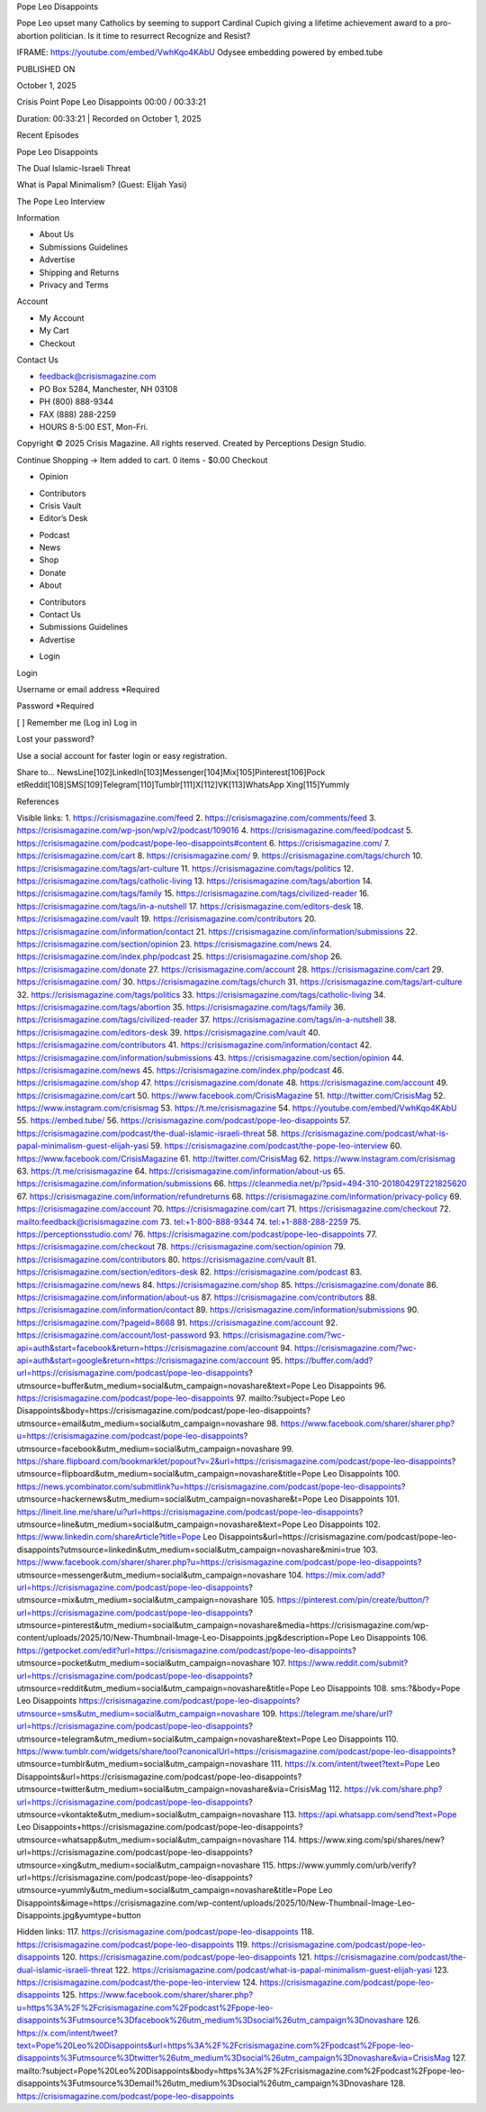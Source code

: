 Pope Leo Disappoints

Pope Leo upset many Catholics by seeming to support Cardinal Cupich
giving a lifetime achievement award to a pro-abortion politician. Is it
time to resurrect Recognize and Resist?

IFRAME: https://youtube.com/embed/VwhKqo4KAbU
Odysee embedding powered by embed.tube

PUBLISHED ON

October 1, 2025

Crisis Point
Pope Leo Disappoints
00:00 / 00:33:21

Duration: 00:33:21 | Recorded on October 1, 2025

Recent Episodes

Pope Leo Disappoints

The Dual Islamic-Israeli Threat

What is Papal Minimalism? (Guest: Elijah Yasi)

The Pope Leo Interview

Information

* About Us
* Submissions Guidelines
* Advertise
* Shipping and Returns
* Privacy and Terms

Account

* My Account
* My Cart
* Checkout

Contact Us

* feedback@crisismagazine.com
* PO Box 5284, Manchester, NH 03108
* PH (800) 888-9344
* FAX (888) 288-2259
* HOURS 8-5:00 EST, Mon-Fri.

Copyright © 2025 Crisis Magazine. All rights reserved.
Created by Perceptions Design Studio.

Continue Shopping →
Item added to cart.
0 items - $0.00
Checkout

* Opinion
+ Contributors
+ Crisis Vault
+ Editor’s Desk
* Podcast
* News
* Shop
* Donate
* About
+ Contributors
+ Contact Us
+ Submissions Guidelines
+ Advertise
* Login

Login

Username or email address *Required 

Password *Required 

[ ] Remember me (Log in) Log in

Lost your password?

Use a social account for faster login or easy registration.

Share to...
NewsLine[102]LinkedIn[103]Messenger[104]Mix[105]Pinterest[106]Pock
etReddit[108]SMS[109]Telegram[110]Tumblr[111]X[112]VK[113]WhatsApp
Xing[115]Yummly

References

Visible links:
1. https://crisismagazine.com/feed
2. https://crisismagazine.com/comments/feed
3. https://crisismagazine.com/wp-json/wp/v2/podcast/109016
4. https://crisismagazine.com/feed/podcast
5. https://crisismagazine.com/podcast/pope-leo-disappoints#content
6. https://crisismagazine.com/
7. https://crisismagazine.com/cart
8. https://crisismagazine.com/
9. https://crisismagazine.com/tags/church
10. https://crisismagazine.com/tags/art-culture
11. https://crisismagazine.com/tags/politics
12. https://crisismagazine.com/tags/catholic-living
13. https://crisismagazine.com/tags/abortion
14. https://crisismagazine.com/tags/family
15. https://crisismagazine.com/tags/civilized-reader
16. https://crisismagazine.com/tags/in-a-nutshell
17. https://crisismagazine.com/editors-desk
18. https://crisismagazine.com/vault
19. https://crisismagazine.com/contributors
20. https://crisismagazine.com/information/contact
21. https://crisismagazine.com/information/submissions
22. https://crisismagazine.com/section/opinion
23. https://crisismagazine.com/news
24. https://crisismagazine.com/index.php/podcast
25. https://crisismagazine.com/shop
26. https://crisismagazine.com/donate
27. https://crisismagazine.com/account
28. https://crisismagazine.com/cart
29. https://crisismagazine.com/
30. https://crisismagazine.com/tags/church
31. https://crisismagazine.com/tags/art-culture
32. https://crisismagazine.com/tags/politics
33. https://crisismagazine.com/tags/catholic-living
34. https://crisismagazine.com/tags/abortion
35. https://crisismagazine.com/tags/family
36. https://crisismagazine.com/tags/civilized-reader
37. https://crisismagazine.com/tags/in-a-nutshell
38. https://crisismagazine.com/editors-desk
39. https://crisismagazine.com/vault
40. https://crisismagazine.com/contributors
41. https://crisismagazine.com/information/contact
42. https://crisismagazine.com/information/submissions
43. https://crisismagazine.com/section/opinion
44. https://crisismagazine.com/news
45. https://crisismagazine.com/index.php/podcast
46. https://crisismagazine.com/shop
47. https://crisismagazine.com/donate
48. https://crisismagazine.com/account
49. https://crisismagazine.com/cart
50. https://www.facebook.com/CrisisMagazine
51. http://twitter.com/CrisisMag
52. https://www.instagram.com/crisismag
53. https://t.me/crisismagazine
54. https://youtube.com/embed/VwhKqo4KAbU
55. https://embed.tube/
56. https://crisismagazine.com/podcast/pope-leo-disappoints
57. https://crisismagazine.com/podcast/the-dual-islamic-israeli-threat
58. https://crisismagazine.com/podcast/what-is-papal-minimalism-guest-elijah-yasi
59. https://crisismagazine.com/podcast/the-pope-leo-interview
60. https://www.facebook.com/CrisisMagazine
61. http://twitter.com/CrisisMag
62. https://www.instagram.com/crisismag
63. https://t.me/crisismagazine
64. https://crisismagazine.com/information/about-us
65. https://crisismagazine.com/information/submissions
66. https://cleanmedia.net/p/?psid=494-310-20180429T221825620
67. https://crisismagazine.com/information/refundreturns
68. https://crisismagazine.com/information/privacy-policy
69. https://crisismagazine.com/account
70. https://crisismagazine.com/cart
71. https://crisismagazine.com/checkout
72. mailto:feedback@crisismagazine.com
73. tel:+1-800-888-9344
74. tel:+1-888-288-2259
75. https://perceptionsstudio.com/
76. https://crisismagazine.com/podcast/pope-leo-disappoints
77. https://crisismagazine.com/checkout
78. https://crisismagazine.com/section/opinion
79. https://crisismagazine.com/contributors
80. https://crisismagazine.com/vault
81. https://crisismagazine.com/section/editors-desk
82. https://crisismagazine.com/podcast
83. https://crisismagazine.com/news
84. https://crisismagazine.com/shop
85. https://crisismagazine.com/donate
86. https://crisismagazine.com/information/about-us
87. https://crisismagazine.com/contributors
88. https://crisismagazine.com/information/contact
89. https://crisismagazine.com/information/submissions
90. https://crisismagazine.com/?pageid=8668
91. https://crisismagazine.com/account
92. https://crisismagazine.com/account/lost-password
93. https://crisismagazine.com/?wc-api=auth&start=facebook&return=https://crisismagazine.com/account
94. https://crisismagazine.com/?wc-api=auth&start=google&return=https://crisismagazine.com/account
95. https://buffer.com/add?url=https://crisismagazine.com/podcast/pope-leo-disappoints?utmsource=buffer&utm_medium=social&utm_campaign=novashare&text=Pope Leo Disappoints
96. https://crisismagazine.com/podcast/pope-leo-disappoints
97. mailto:?subject=Pope Leo Disappoints&body=https://crisismagazine.com/podcast/pope-leo-disappoints?utmsource=email&utm_medium=social&utm_campaign=novashare
98. https://www.facebook.com/sharer/sharer.php?u=https://crisismagazine.com/podcast/pope-leo-disappoints?utmsource=facebook&utm_medium=social&utm_campaign=novashare
99. https://share.flipboard.com/bookmarklet/popout?v=2&url=https://crisismagazine.com/podcast/pope-leo-disappoints?utmsource=flipboard&utm_medium=social&utm_campaign=novashare&title=Pope Leo Disappoints
100. https://news.ycombinator.com/submitlink?u=https://crisismagazine.com/podcast/pope-leo-disappoints?utmsource=hackernews&utm_medium=social&utm_campaign=novashare&t=Pope Leo Disappoints
101. https://lineit.line.me/share/ui?url=https://crisismagazine.com/podcast/pope-leo-disappoints?utmsource=line&utm_medium=social&utm_campaign=novashare&text=Pope Leo Disappoints
102. https://www.linkedin.com/shareArticle?title=Pope Leo Disappoints&url=https://crisismagazine.com/podcast/pope-leo-disappoints?utmsource=linkedin&utm_medium=social&utm_campaign=novashare&mini=true
103. https://www.facebook.com/sharer/sharer.php?u=https://crisismagazine.com/podcast/pope-leo-disappoints?utmsource=messenger&utm_medium=social&utm_campaign=novashare
104. https://mix.com/add?url=https://crisismagazine.com/podcast/pope-leo-disappoints?utmsource=mix&utm_medium=social&utm_campaign=novashare
105. https://pinterest.com/pin/create/button/?url=https://crisismagazine.com/podcast/pope-leo-disappoints?utmsource=pinterest&utm_medium=social&utm_campaign=novashare&media=https://crisismagazine.com/wp-content/uploads/2025/10/New-Thumbnail-Image-Leo-Disappoints.jpg&description=Pope Leo Disappoints
106. https://getpocket.com/edit?url=https://crisismagazine.com/podcast/pope-leo-disappoints?utmsource=pocket&utm_medium=social&utm_campaign=novashare
107. https://www.reddit.com/submit?url=https://crisismagazine.com/podcast/pope-leo-disappoints?utmsource=reddit&utm_medium=social&utm_campaign=novashare&title=Pope Leo Disappoints
108. sms:?&body=Pope Leo Disappoints https://crisismagazine.com/podcast/pope-leo-disappoints?utmsource=sms&utm_medium=social&utm_campaign=novashare
109. https://telegram.me/share/url?url=https://crisismagazine.com/podcast/pope-leo-disappoints?utmsource=telegram&utm_medium=social&utm_campaign=novashare&text=Pope Leo Disappoints
110. https://www.tumblr.com/widgets/share/tool?canonicalUrl=https://crisismagazine.com/podcast/pope-leo-disappoints?utmsource=tumblr&utm_medium=social&utm_campaign=novashare
111. https://x.com/intent/tweet?text=Pope Leo Disappoints&url=https://crisismagazine.com/podcast/pope-leo-disappoints?utmsource=twitter&utm_medium=social&utm_campaign=novashare&via=CrisisMag
112. https://vk.com/share.php?url=https://crisismagazine.com/podcast/pope-leo-disappoints?utmsource=vkontakte&utm_medium=social&utm_campaign=novashare
113. https://api.whatsapp.com/send?text=Pope Leo Disappoints+https://crisismagazine.com/podcast/pope-leo-disappoints?utmsource=whatsapp&utm_medium=social&utm_campaign=novashare
114. https://www.xing.com/spi/shares/new?url=https://crisismagazine.com/podcast/pope-leo-disappoints?utmsource=xing&utm_medium=social&utm_campaign=novashare
115. https://www.yummly.com/urb/verify?url=https://crisismagazine.com/podcast/pope-leo-disappoints?utmsource=yummly&utm_medium=social&utm_campaign=novashare&title=Pope Leo Disappoints&image=https://crisismagazine.com/wp-content/uploads/2025/10/New-Thumbnail-Image-Leo-Disappoints.jpg&yumtype=button

Hidden links:
117. https://crisismagazine.com/podcast/pope-leo-disappoints
118. https://crisismagazine.com/podcast/pope-leo-disappoints
119. https://crisismagazine.com/podcast/pope-leo-disappoints
120. https://crisismagazine.com/podcast/pope-leo-disappoints
121. https://crisismagazine.com/podcast/the-dual-islamic-israeli-threat
122. https://crisismagazine.com/podcast/what-is-papal-minimalism-guest-elijah-yasi
123. https://crisismagazine.com/podcast/the-pope-leo-interview
124. https://crisismagazine.com/podcast/pope-leo-disappoints
125. https://www.facebook.com/sharer/sharer.php?u=https%3A%2F%2Fcrisismagazine.com%2Fpodcast%2Fpope-leo-disappoints%3Futmsource%3Dfacebook%26utm_medium%3Dsocial%26utm_campaign%3Dnovashare
126. https://x.com/intent/tweet?text=Pope%20Leo%20Disappoints&url=https%3A%2F%2Fcrisismagazine.com%2Fpodcast%2Fpope-leo-disappoints%3Futmsource%3Dtwitter%26utm_medium%3Dsocial%26utm_campaign%3Dnovashare&via=CrisisMag
127. mailto:?subject=Pope%20Leo%20Disappoints&body=https%3A%2F%2Fcrisismagazine.com%2Fpodcast%2Fpope-leo-disappoints%3Futmsource%3Demail%26utm_medium%3Dsocial%26utm_campaign%3Dnovashare
128. https://crisismagazine.com/podcast/pope-leo-disappoints
